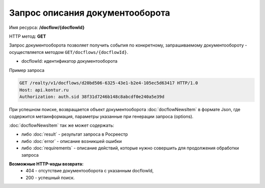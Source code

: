 Запрос описания документооборота
================

Имя ресурса: **/docflow/{docflowId}**

HTTP метод: **GET**

Запрос документооборота позволяет получить события по конкретному, запрашиваемому документообороту - осуществляется методом ``GET/docflows/{docflowId}``.

* docflowId: идентификатор документооборота

Пример запроса

.. code-block:: bash

        GET /realty/v1/docflows/d20bd506-6325-43e1-b2e4-105ec5d63417 HTTP/1.0
        Host: api.kontur.ru
        Authorization: auth.sid 38f31d7246b148c8abcdf0e240a5e39d

При успешном поиске, возвращается объект документооборота :doc:`docflowNewsItem` в формате Json, где содержится метаинформация, параметры указанные при генерации запроса (options). 
 
:doc:`docflowNewsItem` так же может содержать:

* либо :doc:`result` -  результат запроса в Росреестр 
* либо :doc:`error` - описание возникшей ошибки 
* либо :doc:`requirements` - описание действий, которые нужно совершить для продолжения обработки запроса

**Возможные HTTP-коды возврата:**
    * 404 - отсутствие документооборота с указанным docflowId,
    * 200 - успешный поиск.

